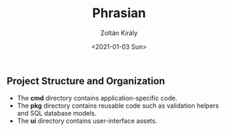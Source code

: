 #+TITLE: Phrasian
#+AUTHOR: Zoltán Király
#+EMAIL: zoliky@gmail.com
#+DATE: <2021-01-03 Sun>

** Project Structure and Organization

- The *cmd* directory contains application-specific code.
- The *pkg* directory contains reusable code such as validation helpers and SQL database models.
- The *ui* directory contains user-interface assets.